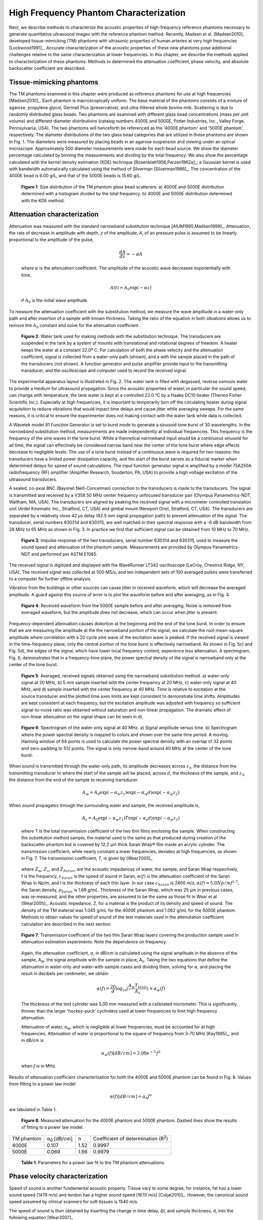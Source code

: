 =======================================
High Frequency Phantom Characterization
=======================================

Next, we describe methods to characterize the acoustic properties of
high-frequency reference phantoms necessary to generate quantitative ultrasound
images with the reference phantom method.  Recently, Madsen et al. [Madsen2010]_
developed tissue-mimicking (TM) phantoms with ultrasonic properties of human
arteries at very high frequencies [Lockwood1991]_.  Accurate characterization of
the acoustic properties of these new phantoms pose additional challenges
relative to the same characterization at lower frequencies.  In this chapter, we
describe the methods applied to characterization of these phantoms.  Methods to
determined the attenuation coefficient, phase velocity, and absolute backscatter
coefficient are described.

.. |size_distribution| replace:: Fig. 1

.. |size_distribution_long| replace:: **Figure 1**

.. |substitution_apparatus| replace:: Fig. 2

.. |substitution_apparatus_long| replace:: **Figure 2**

.. |panametrics_spectrum| replace:: Fig. 3

.. |panametrics_spectrum_long| replace:: **Figure 3**

.. |average_waveform| replace:: Fig. 4

.. |average_waveform_long| replace:: **Figure 4**

.. |substitution_pulse| replace:: Fig. 5

.. |substitution_pulse_long| replace:: **Figure 5**

.. |spectrogram_fig| replace:: Fig. 6

.. |spectrogram_fig_long| replace:: **Figure 6**

.. |saran_trans_coef| replace:: Fig. 7

.. |saran_trans_coef_long| replace:: **Figure 7**

.. |attenuation_plot| replace:: Fig. 8

.. |attenuation_plot_long| replace:: **Figure 8**

.. |delay_times| replace:: Fig. 9

.. |delay_times_long| replace:: **Figure 9**

.. |sos_method| replace:: Fig. 10

.. |sos_method_long| replace:: **Figure 10**

.. |backscattered_spectra| replace:: Fig. 11

.. |backscattered_spectra_long| replace:: **Figure 11**

.. |harmonics| replace:: Fig. 12

.. |harmonics_long| replace:: **Figure 12**



.. |attenuation_table| replace:: Table 1

.. |attenuation_table_long| replace:: **Table 1**

.. |sos_table| replace:: Table 2

.. |sos_table_long| replace:: **Table 2**

~~~~~~~~~~~~~~~~~~~~~~~~~
Tissue-mimicking phantoms
~~~~~~~~~~~~~~~~~~~~~~~~~

The TM phantoms examined in this chapter were produced as reference phantoms for
use at high frequencies [Madsen2010]_.  Each phantom is macroscopically uniform.
The base material of the phantoms consists of a mixture of agarose, propylene
glycol, Germall Plus (preservative), and ultra-filtered whole bovine milk.
Scattering is due to randomly distributed glass beads.  Two phantoms are
examined with different glass bead concentrations (mass per unit volume) and
different diameter distributions (catalog numbers 4000E and 5000E, Potter
Industries, Inc., Valley Forge, Pennsylvania, USA).  The two phantoms will
henceforth be referenced as the '4000E phantom' and '5000E phantom',
respectively.  The diameter distributions of the two glass bead categories that
are utilized in these phantoms are shown in |size_distribution|. The diameters
were measured by placing beads in an agarose suspension and viewing under an optical
microscope.  Approximately 500 diameter measurements were made for each bead
source.  We show the diameter percentage calculated by binning the measurements
and dividing by the total frequency.  We also show the percentage calculated
with the kernel density estimation (KDE) technique [Rosenblatt1956,Parzen1962a]_; a Gaussian kernel is used
with bandwidth automatically calculated using the method of Silverman
[Silverman1986]_.
The concentration of the 4000E bead is 6.00 g/L, and that of the 5000E beads is
15.60 g/L.

.. image:: images/size_distribution.png
  :align: center
  :width: 14cm
  :height: 6.899cm
.. highlights::

  |size_distribution_long|: Size distribution of the TM phantom glass bead
  scatterers.  a) 4000E and 5000E distribution determined with a histogram
  divided by the total frequency.  b) 4000E and 5000E distribution determined
  with the KDE method.

~~~~~~~~~~~~~~~~~~~~~~~~~~~~
Attenuation characterization
~~~~~~~~~~~~~~~~~~~~~~~~~~~~

Attenuation was measured with the standard narrowband substitution technique
[AIUM1995,Madsen1999]_.  Attenuation, the rate of decrease in amplitude with
depth, *z* of the amplitude, *A*, of an pressure pulse is assumed to be linearly
proportional to the amplitude of the pulse,

.. math:: \frac{dA}{dz} = - \alpha A

.. epigraph::

  where :math:`\alpha` is the attenuation coefficient.  The amplitude of the
  acoustic wave decreases exponentially with time,

.. math:: A(t) = A_0 \exp( -\alpha z )

.. epigraph::

  if :math:`A_0` is the initial wave amplitude.

To measure the attenuation coefficient with the substitution method, we measure
the wave amplitude in a water-only path and after insertion of a sample with
known thickness.  Taking the ratio of the equation in both situations allows us
to remove the :math:`A_0` constant and solve for the attenuation coefficient.

.. image:: images/substitution_apparatus.png
  :width:  14cm
  :height: 10.5cm
  :align:  center
.. highlights::

  |substitution_apparatus_long|:  Water tank used for making methods with the
  substitution technique.  The transducers are suspended in the tank by a system
  of mounts with translational and rotational degrees of freedom.  A heater
  keeps the water at a constant 22.0º C.  For calculation of both the phase
  velocity and the attenuation coefficient, signal is collected from a
  water-only path (shown), and a with the sample placed in the path of the
  transducers (not shown).  A function generator and pulse amplifier provide
  input to the transmitting transducer, and the oscilloscope and computer used
  to record the received signal.

The experimental apparatus layout is illustrated in |substitution_apparatus|.
The water tank is filled with degassed, reverse osmosis water to provide a
medium for ultrasound propagation.  Since the acoustic properties of water, in
particular the sound speed, can change with temperature, the tank water is kept
at a controlled 22.0 °C by a Haake DC10 heater (Thermo Fisher Scientific Inc.).
Especially at high frequencies, it is important to temporarily turn off the
circulating heater during signal acquisition to reduce vibrations that would
impact time delays and cause jitter while averaging sweeps.  For the same
reasons, it is critical to ensure the experimenter does not making contact with
the water tank while data is collected.

A Wavetek model 81 Function Generator is set to burst mode to generate a
sinusoid tone burst of 30 wavelengths.  In the *narrowband* substitution method,
measurements are made independently at individual frequencies.  This frequency
is the frequency of the sine waves in the tone burst.  While a theoretical
narrowband input would be a continuous sinusoid for all time, the signal can
effectively be considered narrow band near the center of the tone burst where
edge effects decrease to negligible levels.  The use of a tone burst instead of a
continuous wave is required for two reasons: the transducers have a limited
power dissipation capacity, and the start of the burst serves as a fiducial
marker when determined delays for speed of sound calculations.  The input
function generator signal is amplified by a model 75A250A radiofrequency (RF)
amplifier (Amplifier Research, Souderton, PA, USA) to provide a high voltage
excitation of the ultrasound transducers.

A sealed, co-axial BNC (Bayonet Neill-Concelman) connection to the transducers
is made to the transducers.  The signal is transmitted and received by a V358 50
MHz center frequency unfocused transducer pair (Olympus Panametrics-NDT, Waltham,
MA, USA).  The transducers are aligned by peaking the received signal with a
micrometer controlled translation unit (Ardel Kinematic Inc., Stratford, CT,
USA) and gimbal mount (Newport Oriel, Stratford, CT, USA). The transducers are
separated by a relatively close 42 μs delay (62.5 mm signal propagation path) to
prevent attenuation of the signal.  The transducer, serial numbers 630314 and
630315, are well matched in their spectral response with a -6 dB bandwidth from
28 MHz to 65 MHz as shown in |panametrics_spectrum|.  In practice we find that
sufficient signal can be obtained from 10 MHz to 70 MHz.

.. image:: images/panametrics_spectrum.tif
  :width:  14cm
  :height: 6.3cm
  :align:  center
.. highlights::

  |panametrics_spectrum_long|:  Impulse response of the two transducers, serial
  number 630314 and 630315, used to measure the sound speed and attenuation of
  the phantom sample.  Measurements are provided by Olympus Panametrics-NDT and
  performed per ASTM E1065.

The received signal is digitized and displayed with the WaveRunner LT342
oscilloscope (LeCroy, Chestnut Ridge, NY, USA).  The received signal was
collected at 500 MS/s, and ten independent sets of 100 averaged pulses were
transferred to a computer for further offline analysis.

Vibration from the buildings or other sources can cause jitter in received
waveform, which will decrease the averaged amplitude.  A guard against this
source of error is to plot the waveform before and after averaging, as in
|average_waveform|.

.. image:: images/13Nov08TMBlood--20.00-MHz.eps
  :width: 10cm
  :height: 7.5cm
  :align: center
.. highlights::

  |average_waveform_long|:  Received waveform from the 5000E sample before and
  after averaging.  Noise is removed from averaged waveform, but the amplitude
  does not decrease, which can occur when jitter is present.

Frequency-dependent attenuation causes distortion at the beginning and the end
of the tone burst.  In order to ensure that we are measuring the amplitude at
the the narrowband portion of the signal, we calculate the root-mean-square
amplitude where correlation with a 20 cycle sine wave of the excitation wave is
peaked.  If the received signal is viewed in the time-frequency plane, only the
central portion of the tone burst is effectively narrowband.  As shown in
|substitution_pulse|\ c) and |substitution_pulse|\ d), the edges of the signal,
which have lower local frequency content, experience less attenuation.  A
spectrogram, |spectrogram_fig|, demonstrates that in a frequency-time plane,
the power spectral density of the signal is narrowband only at the center of the
tone burst.

.. image:: images/substitution_pulse.png
  :align: center
  :width: 16cm
  :height: 13.13cm
.. highlights::

  |substitution_pulse_long|: Averaged, received signals obtained using the narrowband substitution method.
  a) water-only signal at 20 MHz, b) 5 mm sample inserted with the center
  frequency at 20 MHz, c) water-only signal at 40 MHz, and d) sample inserted
  with the center frequency at 40 MHz.  Time is relative to excitation at the
  source transducer and the plotted time axes limits are kept consistent to
  demonstrate time shifts.  Amplitudes are kept consistent at each frequency,
  but the excitation amplitude was adjusted with frequency so sufficient
  signal-to-noise ratio was obtained without saturation and non-linear
  propagation.  The dramatic effect of non-linear attenuation on the signal
  shape can be seen in d).

.. image:: images/spectrogram_fig.png
  :align: center
  :width: 14cm
  :height: 14.84cm
.. highlights::

  |spectrogram_fig_long|: Spectrogram of the water-only signal at 40 MHz. a)
  Signal amplitude versus time.  b) Spectrogram where the power spectral density
  is mapped to colors and shown over the same time period.  A moving Hanning
  window of 64 points is used to calculate the power spectral density with an
  overlap of 32 points and zero-padding to 512 points.  The signal is only
  narrow-band around 40 MHz at the center of the tone burst.

When sound is transmitted through the water-only path, its amplitude decreases
across :math:`z_1`, the distance from the transmitting transducer to where the
start of the sample will be placed, across :math:`d`, the thickness of the
sample, and :math:`z_2`, the distance from the end of the sample to receiving
transducer.

.. math:: A_w = A_0 \exp( -\alpha_w z_1 ) \exp( -\alpha_w d ) \exp( -\alpha_w z_2 )

When sound propagates through the surrounding water and sample, the received
amplitude is,

.. math:: A_s = A_0 \exp( -\alpha_w z_1 ) T \exp( -\alpha_s d ) \exp( -\alpha_w z_2)

.. epigraph::

  where *T* is the total transmission coefficient of the two thin films enclosing the
  sample.  When constructing the substitution method sample, the material used
  is the same as that produced during creation of the backscatter phantom but is
  covered by 12.2 μm thick Saran Wrap® film inside an acrylic cylinder.  The
  transmission coefficient, while nearly constant a lower frequencies, deviates
  at high frequencies, as shown in |saran_trans_coef|.  The transmission
  coefficient, *T*, is given by [Wear2005]_

.. image:: images/saran_trans_eqn.png
  :width: 14cm
  :height: 2.23cm
  :align: center

.. epigraph::

  where :math:`Z_w`, :math:`Z_s`, and :math:`Z_{Saran}`, are the acoustic
  impedances of water, the sample, and Saran Wrap respectively, f is the
  frequency, :math:`c_{Saran}` is the speed of sound in Saran, :math:`\alpha(f)`
  is the attenuation coefficient of the Saran Wrap in *Np/m*, and *l* is the
  thickness of each thin layer.  In our case :math:`c_{Saran}` is 2400 *m/s*,
  :math:`\alpha (f) = 5.0 Np/m f^{1.5}`, the Saran density, :math:`\rho_{Saran}`
  is 1.69 *g/mL*.  Thickness of the Saran Wrap, which was 25 μm in previous
  cases, was re-measured, and the other properties, are assumed to be the same
  as those fit in Wear et al. [Wear2005]_.  Acoustic impedance, *Z*, for a
  material is the product of its density and speed of sound.  The density of the
  TM material was 1.045 g/mL for the 4000E phantom and 1.062 g/mL for the 5000E
  phantom.  Methods to obtain values for speed of sound of the test materials
  used in the attenutation coefficient calculation are described in the next
  section.

.. image:: images/saran_trans_coef.png
  :width: 10cm
  :height: 7.5cm
  :align: center
.. highlights::

  |saran_trans_coef_long|:  Transmission coefficient of the two thin Saran Wrap
  layers covering the production sample used in attenuation estimation
  experiments.  Note the dependence on frequency.

.. epigraph::

  Again, the attenuation coefficient, α, in dB/cm is calculated using the signal
  amplitude in the absence of the sample, A\ :sub:`w`, the signal amplitude with the sample in place, A\
  :sub:`s`.  Taking the two equations that define the attenuation in water-only and
  water-with-sample cases and dividing them,
  solving for :math:`\alpha`, and placing the result in decibels per centimeter,
  we obtain:

  .. math:: \alpha (f) = \frac{20}{d} \log_{10} ( \frac{A_w T_{total}}{A_s} ) + \alpha_w (f)

  The thickness of the test cylinder was 5.00 mm measured with a calibrated
  micrometer.  This is significantly thinner than the larger 'hockey-puck'
  cyclinders used at lower frequencies to limit high frequency attenuation.

  Attenuation of water, α\ :sub:`w`, which is negligible at lower frequencies, must
  be accounted for at high frequencies.  Attenuation of water is proportional to
  the square of frequency from 3-70 MHz [Kay1995]_, and in dB/cm is

.. math:: \alpha_w (f) [dB/cm] = 2.08e^{-3} \, f^2

.. epigraph::

  when *f* is in MHz.

Results of attenuation coefficient characterization for both the 4000E and 5000E
phantom can be found in |attenuation_plot|.  Values from fitting to a power law model

.. math:: \alpha (f) [dB/cm] = \alpha_0 f^n

are tabulated in |attenuation_table|.

.. image:: images/attenuation.png
  :align: center
  :width: 9cm
  :height: 9cm
.. highlights::

  |attenuation_plot_long|:  Measured attenuation for the 4000E phantom and 5000E
  phantom.  Dashed lines show the results of fitting to a power law model.


=================== ====================  =========== ============================
 TM phantom          α\ :sub:`0` [dB/cm]   n           Coefficient of determination (R\ :sup:`2`\ )
------------------- --------------------  ----------- ----------------------------
 4000E               0.107                 1.52        0.9997
 5000E               0.069                 1.66        0.9979
=================== ====================  =========== ============================

.. highlights::

  |attenuation_table_long|: Parameters for a power law fit to the TM phantom
  attenuations.

~~~~~~~~~~~~~~~~~~~~~~~~~~~~~~~
Phase velocity characterization
~~~~~~~~~~~~~~~~~~~~~~~~~~~~~~~

Speed of sound is another fundamental acoustic property.  Tissue vary to some
degree; for instance, fat has a lower sound speed (1478 m/s) and tendon has a higher sound speed
(1670 m/s) [Culjat2010]_.  However, the canonical sound speed assumed by
clinical scanners for soft tissues is 1540 m/s.

The speed of sound is then obtained by inserting the change in time delay, Δt,
and sample thickness, d, into the following equation [Wear2007]_

.. math:: c = \frac{c_w}{1 + \frac{c_w \Delta t}{ d }}

.. epigraph::

  if :math:`\Delta t` is the difference in the time delay between
  water-with-sample and water-only cases, :math:`t_w - t_s`.  The speed of sound
  in pure water, c\ :sub:`w`\ , at 22º C is 1488.3 m/s [DelGrosso1972]_.

Considerable changes in the shape of the pulse occurred because of frequency
dependent attenuation (see |substitution_pulse|).  As with the attenuation
coefficient, this poses challenges to measuring the quantity needed to calculate
the speed of sound, the time delay of a tone burst.  When measuring the delay of
a pulse or tone burst, there are different velocity definitions depending on how
the delay is defined.  The *signal velocity* results from measuring the delay of
the front of a pulse, *group velocity* from the center of a pulse, and *phase
velocity* if the delay of a single frequency component is measured [Wear2007]_.
The phase velocity is the most desirable because signal velocity and group
velocity have broad spectral content.  In general there is dispersion in phase
velocity, so it is difficult to apply signal or group velocity results to
other situations where the spectral content differs.

To precisely obtain the phase velocity, the same narrowband pulse zero-crossing
location is found in the tone burst of the water-only signal and the
water-with-sample signal.  First, we find the delay to a zero-crossing at the
center of the water-only tone burst.  To locate this zero-crossing, we first
find the 'start' of the received tone burst.  The 'start' of the tone is where
the signal exceeds the electronic noise that comes before the tone burst.  The
noise level was quantified by measuring the standard error of the first 100
samples of the received waveform.  The start of the signal was taken as the
sample where the received signal exceeded eight times the noise standard error.
An approximate center of the pulse is found by moving 15 periods past the start.
The closest zero-crossing was linearly interpolated from the samples to obtain a
precise delay for the water-only signal.  The procedure is repeated for the
water-with-sample signal, but instead of moving 15 periods past the start, the
offset closest to a center zero-crossing is the different between the water-only
zero crossing and the water-only start.  This ensures the same relative
zero-crossing is used as the delay for both the water-only and the
water-with-sample cases.  This will be true as long as the distortion at the
front edge of the signal does not approach half a period, which has emperically
proven to be a valid assumption.  |delay_times| shows the delay samples selected
in this process at 50.0 MHz for the water-only signal and after the 5000E signal
is inserted.

.. image:: images/delay_times.png
  :align: center
  :width: 14cm
  :height: 10.67cm
.. highlights::

  |delay_times_long|:  Delay samples used in phase velocity calculations.
  Measurements made at 50 MHz.  An offset from the water signal start sample,
  a), to a zero-crossing at the center of the water-only tone burst, b), is used
  to find the corresponding zero-crossing, d), given the water-with-sample start, c).

An alternative method to the above is to take the delay to be the lag to the
maximum of the cross-correlation of the two signals.  A more precise location of
the cross-correlation peak can be obtained with with parabolic interpolation of
the peak.  Of course, the broad-band edges of the tone burst are included in
the cross-correlation calculation.  Results for both methods are shown in
|sos_method|.  The calculated phase velocities are similar, but the
zero-crossing method trend is closer the expected dispersion.  According to the
Kramers-Kronig relations [Waters2000,Mobley2003]_, increased attenuation with frequency will cause an
increase in phase velocity with frequency.  Since attenuation increases
monotonically with frequency, it is expected that phase velocity will increase
monotonically with frequency.  Note, though, that the dispersion is minute
compared to the variation found in soft tissues.  The phase velocity for both
phantoms at 30 MHz is shown in |sos_table|.

.. image:: images/sos_method.png
  :align: center
  :width: 9cm
  :height: 9cm
.. highlights::

  |sos_method_long|:  Phase velocity for the 5000E phantom calculated when the
  delay is determined with two different methods: zero-crossing in the
  narrowband portion of the signal, and lag of the cross-correlation peak.

============= ======================
 TM phantom    Phase velocity [m/s]
------------- ----------------------
 4000E         1541.02
 5000E         1540.64
============= ======================

.. highlights::

  |sos_table_long|: Phase velocity for the phantoms characterized at 30 MHz
  calculated with the narrowband zero-crossing method.

~~~~~~~~~~~~~~~~~~~~~~~~~~~~~~~~
Absolute backscatter estimation
~~~~~~~~~~~~~~~~~~~~~~~~~~~~~~~~

In this chapter, calculation of the absolute backscatter coefficient (BSC), the differential
scattering cross section per unit volume at a scattering angle of 180 degrees,
follows the method described by Chen et al. [Chen1993,Madsen1984]_.  Using a
single element ultrasound transducer, pulses were propagated through water and
into the material of interest, and the spectrum of the received backscattered
signal voltage determined the BSC after correcting for characteristics of the
transducer, instrumentation properties, and ultrasonic properties of intervening
materials.

.. math::  BSC (f) \approx \frac{\langle V_g(f) V_g^*(f) \rangle}{C^2 \Vert T(f) B_0(f) \Vert^2 \int \int \int \Vert A(\mathbf{r}, f ) \Vert^4 d \mathbf{r} }

The backscattered signal V\ :sub:`g`'s spectrum is averaged from many
uncorrelated locations in the phantom to obtain the power spectrum.  The term C
is a constant that accounts for windowing of the signal, and is 0.63 for the
Hamming Window.  A(r,f) is the complex superposition coefficient determined by
the geometric properties of the transducer.  A planar reflector is then used to
determine :math:`T(f) B_0(f)`, where :math:`T(f)` is the complex transfer
function of the transducer, and :math:`B_0(f)` is the complex superposition
coefficient for the uniform monopole radiator assumed to exist on the transducer
surface [Madsen1984]_.

Generation of spectra
=====================

The transducer used for backscatter analysis was the 710B on a Vevo 770 scanning
system (VisualSonics, Inc., Toronto, Canada).  Further details on the methods
used to adapt the Vevo 770 for quantitative ultrasound imaging research can be
found in Appendix TODO.  This transducer has a center frequency of about 25 MHz,
and a broad bandwidth, 82% fractional bandwidth at -6dB, as illustrated in
|backscattered_spectra|.  The transducer active element is a spherical cap with
a projected aperture of 3.5 mm and 15.0 mm radius of curvature.  The received
signal was digitized at 420 MS/s with 12 bit precision.

.. image:: images/backscattered_spectra.png
  :align: center
  :width: 9cm
  :height: 9cm
.. highlights::

  |backscattered_spectra_long|: Power spectrum derived from radiofrequency data
  acquired using the 710B transducer for the planar reflector and TM phantoms taken at
  10% transmit power.

The Vevo770, designed for high frequency imaging of small
animal targets, is easily saturated when presented with signal from a strong
planar reflector that experiences the relatively weak attenuation of a water path.  To
prevent saturation, we use a liquid-liquid interface where the two liquids have closely matched
acoustic impedances [Hall2001]_.  The interface reported by Hall et
al. [Hall2001]_ was recreated, which consists of a brominated hydrocarbon mixture covered by
water.  The hydrocarbon consisted of 39.018% by weight 1-bromoheptane (99%
purity, Acros Organics, New Jersey, USA) and
60.982% by weight 1,6-dibromohexane (97% purity, Aldrich Chemical Co., Milwaukee, WI, USA).
The planar amplitude reflector reflection
coefficient is 0.0138 [Hall2001]_.  An additional receive gain of -5.0 dB in
the planar reflector case relative to the TM phantom signal gain is still required.
The reflector was carefully aligned with a gimbal mount to obtain the highest possible amplitude for the
backscattered signal.  To prevent non-linear effects, planar reflector and TM
phantom signal is collected with a 10% transducer power.  At 10% power, a
reasonable tradeoff is achieved that reduces non-linear effects in the planar
reflector signal while leaving sufficient signal-to-noise ratio in the TM
phantom signals.  At higher transmit powers, harmonics introduce lobes into the
spectrum as shown in |harmonics|.

.. image:: images/harmonics.png
  :align:  center
  :width:  9cm
  :height: 9cm
.. highlights::

  |harmonics_long|: Planar reflector spectrum when the 710B transducer is
  excited at 100% transmit power.  Lobes in the upper part of the spectrum are
  introduced by harmonics generated during non-linear propagation.

The single element transducer can be moved laterally and elevationally, and 1200
independent Fourier spectra of the scattering instances are averaged to obtain
the backscattered power spectrum.  The 5000E phantom is covered with a thin
Saran Wrap® layer as previously described in the substitution experiment, and
the 4000E phantom was covered with a 128 μm-thick TPX® (polymethyl-pentene)
layer.  A TPX® layer is advantageous relative to a Saran layer because of its
low reflection coefficient, which minimizes reverberation effects especially at
higher frequencies.  The gated window for spectral analysis in the phantom is
placed at the focus beyond the surface in an area free from any reverberation
artifacts.

Faran scattering model
======================

Measured BSC are compared to those predicted by the theoretical model of Faran
[Faran1951]_.  The medium density is 1.045 g/mL and 1.062 g/mL, respectively,
and the glass bead longitudinal speed of sound is 5572 m/s, with a density of
2.380 g/mL and shear wave speed of 3376 m/s.  The bead mass per volume phantom
is 6.0 kg/m\ :sup:`3` and 15.6 kg/m\ :sup:`3` for the 4000E and 5000E
phantom, respectively.  Superposition using the diameter distribution given in
|size_distribution| is assumed.  The total mass of the diameter distribution,
:math:`m_g`, is

.. math:: m_g = \rho_m \sum_{i=1}^N \frac{\pi}{6} D_i^3 g(D_i), \; \; \; \; \; D_1 = 0,\: D_N = D_{max}

where :math:`\rho_m` is the bead mass density, :math:`D` is the diameter of
the bead, and :math:`g(D)` is the diameter distribution.
We next calculate the bead number density - the number of beads of a given
diameter per unit volume.  The bead number density, :math:`\rho_n(D)`, is

.. math:: \rho_n (D) = \frac{\rho_V}{m_g} g(D)

where :math:`\rho_V` is the bead concentration (mass per unit volume).
The backscatter coefficient, a function of frequency :math:`f`, results from
summing the backscatter for a single bead, :math:`BS_s(f,D)`
multiplied by the bead number density,

.. math:: BSC(f) = \sum_{i=1}^N BS_s (f, D_i) \rho_n(D_i)
high freq paper.

d amplitude attenuation coefficient is given by

.. math:: \alpha (f) = \alpha_0 \; f^{n}

where α\ :sub:`0`  = 2.26 Np/m/MHz\ :sup:`1.285` and n  = 1.285 for the 4000E
TM phantom α\ :sub:`0`  = 5.0 Np/m/MHz\ :sup:`1.5` and n  = 1.5 in the 5000E
case.

~~~~~~~~~~
References
~~~~~~~~~~

